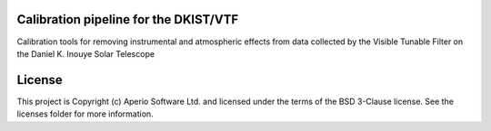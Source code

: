 Calibration pipeline for the DKIST/VTF
--------------------------------------

.. image:: http://img.shields.io/badge/powered%20by-SunPy-orange.svg?style=flat 
    :target: http://www.sunpy.org                                               
    :alt: Powered by SunPy Badge    

Calibration tools for removing instrumental and atmospheric effects from data collected by the Visible Tunable Filter on the Daniel K. Inouye Solar Telescope


License
-------

This project is Copyright (c) Aperio Software Ltd. and licensed under the terms of the BSD 3-Clause license. See the licenses folder for more information.
